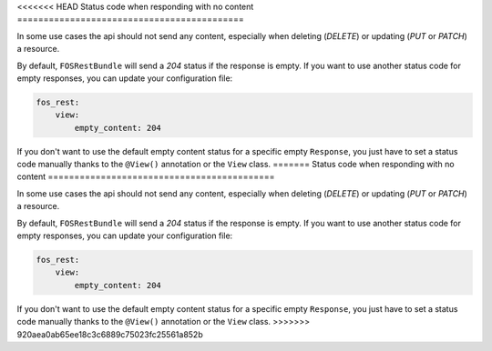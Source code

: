<<<<<<< HEAD
Status code when responding with no content
===========================================

In some use cases the api should not send any content, especially when deleting (*DELETE*) or updating (*PUT* or *PATCH*) a resource.

By default, ``FOSRestBundle`` will send a *204* status if the response is empty.
If you want to use another status code for empty responses, you can update your configuration file:

.. code-block:: yaml

    fos_rest:
        view:
            empty_content: 204

.. versionadded:: 2.0
  Until FOSRestBundle 2.0 this code will be used even if another code is configured manually inside the view object!

If you don't want to use the default empty content status for a specific empty ``Response``, you just
have to set a status code manually thanks to the ``@View()`` annotation or the ``View`` class.
=======
Status code when responding with no content
===========================================

In some use cases the api should not send any content, especially when deleting (*DELETE*) or updating (*PUT* or *PATCH*) a resource.

By default, ``FOSRestBundle`` will send a *204* status if the response is empty.
If you want to use another status code for empty responses, you can update your configuration file:

.. code-block:: yaml

    fos_rest:
        view:
            empty_content: 204

.. versionadded:: 2.0
  Until FOSRestBundle 2.0 this code will be used even if another code is configured manually inside the view object!

If you don't want to use the default empty content status for a specific empty ``Response``, you just
have to set a status code manually thanks to the ``@View()`` annotation or the ``View`` class.
>>>>>>> 920aea0ab65ee18c3c6889c75023fc25561a852b
